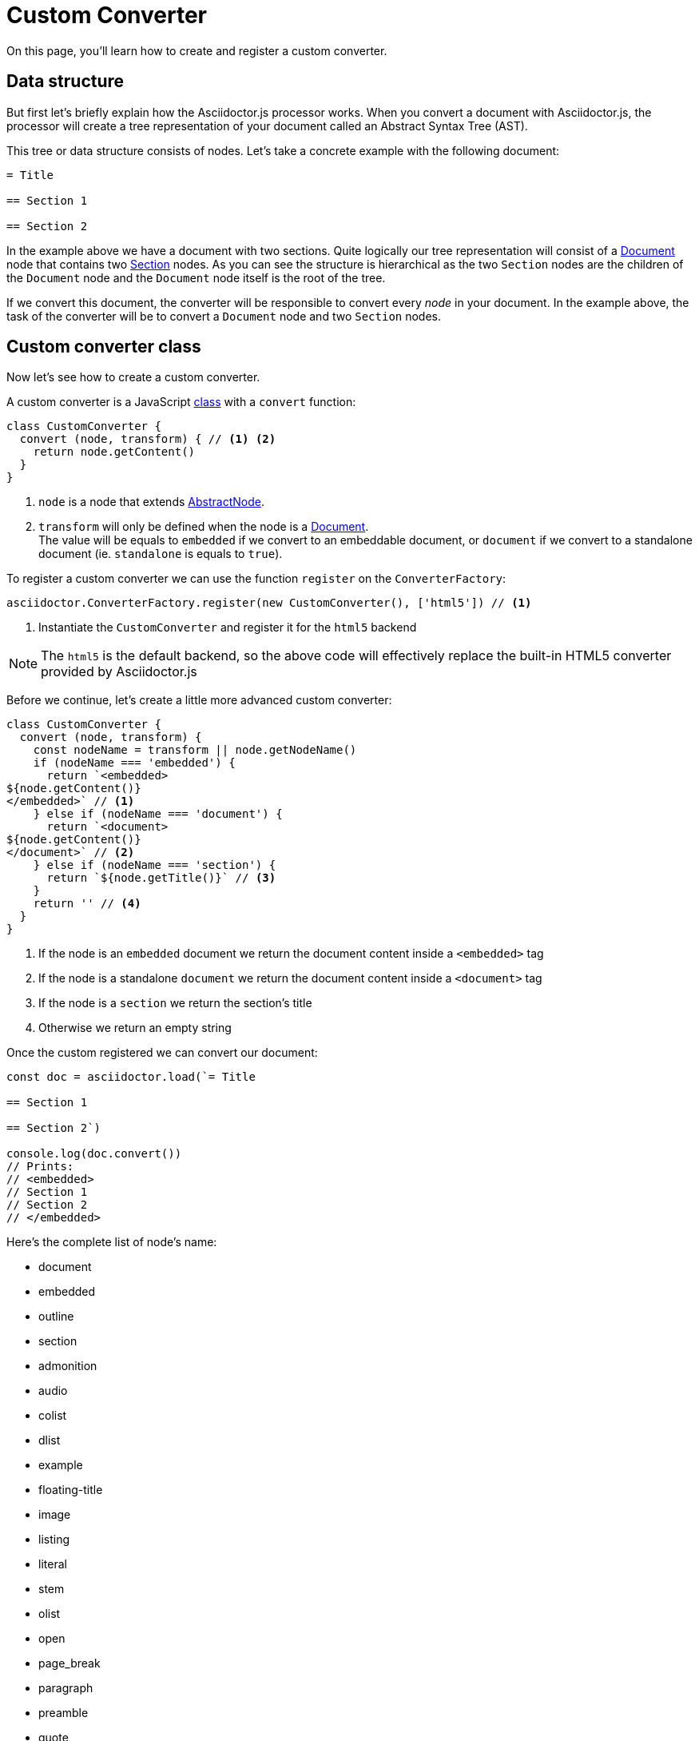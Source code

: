 = Custom Converter
:uri-jsdoc: http://asciidoctor.github.io/asciidoctor.js/master
:uri-abstractnode-jsdoc: {uri-jsdoc}/#abstractnode
:uri-document-jsdoc: {uri-jsdoc}/#document
:uri-section-jsdoc: {uri-jsdoc}/#section
:uri-class-mdn: https://developer.mozilla.org/en-US/docs/Web/JavaScript/Reference/Classes

On this page, you'll learn how to create and register a custom converter.

== Data structure

But first let's briefly explain how the Asciidoctor.js processor works.
When you convert a document with Asciidoctor.js, the processor will create a tree representation of your document called an Abstract Syntax Tree (AST).

This tree or data structure consists of nodes.
Let's take a concrete example with the following document:

[source,adoc]
----
= Title

== Section 1

== Section 2
----

In the example above we have a document with two sections.
Quite logically our tree representation will consist of a {uri-document-jsdoc}[Document] node that contains two {uri-section-jsdoc}[Section] nodes.
As you can see the structure is hierarchical as the two `Section` nodes are the children of the `Document` node and the `Document` node itself is the root of the tree.

If we convert this document, the converter will be responsible to convert every _node_ in your document.
In the example above, the task of the converter will be to convert a `Document` node and two `Section` nodes.

== Custom converter class

Now let's see how to create a custom converter.

A custom converter is a JavaScript {uri-class-mdn}[class] with a `convert` function:

[source,js]
----
class CustomConverter {
  convert (node, transform) { // <1> <2>
    return node.getContent()
  }
}
----
<1> `node` is a node that extends {uri-abstractnode-jsdoc}[AbstractNode].
<2> `transform` will only be defined when the node is a {uri-document-jsdoc}[Document]. +
The value will be equals to `embedded` if we convert to an embeddable document,
or `document` if we convert to a standalone document (ie. `standalone` is equals to `true`).

To register a custom converter we can use the function `register` on the `ConverterFactory`:

[source,js]
----
asciidoctor.ConverterFactory.register(new CustomConverter(), ['html5']) // <1>
----
<1> Instantiate the `CustomConverter` and register it for the `html5` backend

[NOTE]
====
The `html5` is the default backend, so the above code will effectively replace the built-in HTML5 converter provided by Asciidoctor.js
====

Before we continue, let's create a little more advanced custom converter:

[source,js]
----
class CustomConverter {
  convert (node, transform) {
    const nodeName = transform || node.getNodeName()
    if (nodeName === 'embedded') {
      return `<embedded>
${node.getContent()}
</embedded>` // <1>
    } else if (nodeName === 'document') {
      return `<document>
${node.getContent()}
</document>` // <2>
    } else if (nodeName === 'section') {
      return `${node.getTitle()}` // <3>
    }
    return '' // <4>
  }
}
----
<1> If the node is an `embedded` document we return the document content inside a `<embedded>` tag
<2> If the node is a standalone `document` we return the document content inside a `<document>` tag
<3> If the node is a `section` we return the section's title
<4> Otherwise we return an empty string

Once the custom registered we can convert our document:

[source,js]
----
const doc = asciidoctor.load(`= Title

== Section 1

== Section 2`)

console.log(doc.convert())
// Prints:
// <embedded>
// Section 1
// Section 2
// </embedded>
----

Here's the complete list of node's name:

* document
* embedded
* outline
* section
* admonition
* audio
* colist
* dlist
* example
* floating-title
* image
* listing
* literal
* stem
* olist
* open
* page_break
* paragraph
* preamble
* quote
* thematic_break
* sidebar
* table
* toc
* ulist
* verse
* video
* inline_anchor
* inline_break
* inline_button
* inline_callout
* inline_footnote
* inline_image
* inline_indexterm
* inline_kbd
* inline_menu
* inline_quoted

== Composition pattern

In the previous section, we saw how to create and register a standalone custom converter.
But you might want to use your custom converter only on some nodes and delegate the rest to an another converter (for instance the built-in converter).

In the example below we will use a custom converter to convert `paragraph` but the other nodes will be converted using the built-in HTML5 converter:

[source,js]
----
const asciidoctor = require('asciidoctor')()

class SemanticParagraphConverter {
  constructor () {
    this.baseConverter = asciidoctor.Html5Converter.$new() // <1>
  }

  convert (node, transform) {
    if (node.getNodeName() === 'paragraph') {
      return `<p>${node.getContent()}</p>` // <2>
    }
    return this.baseConverter.convert(node, transform) // <3>
  }
}
----
<1> Instantiate the built-in HTML5 converter
<2> Define how the `paragraph` node will be converted
<3> By default call the built-in HTML5 converter
